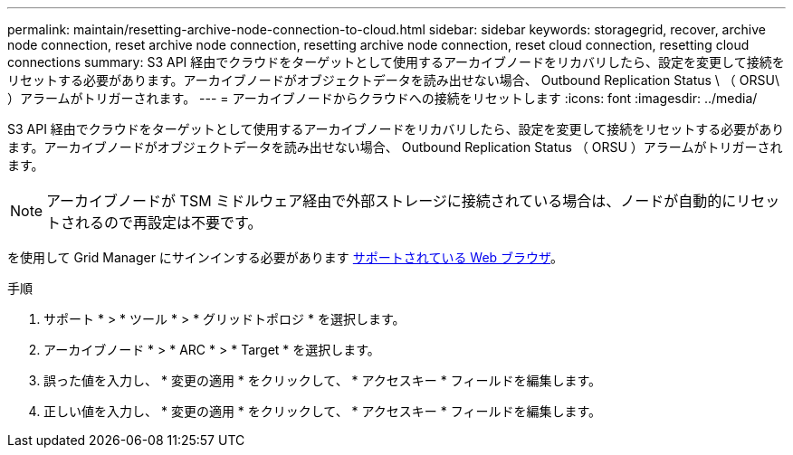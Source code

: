 ---
permalink: maintain/resetting-archive-node-connection-to-cloud.html 
sidebar: sidebar 
keywords: storagegrid, recover, archive node connection, reset archive node connection, resetting archive node connection, reset cloud connection, resetting cloud connections 
summary: S3 API 経由でクラウドをターゲットとして使用するアーカイブノードをリカバリしたら、設定を変更して接続をリセットする必要があります。アーカイブノードがオブジェクトデータを読み出せない場合、 Outbound Replication Status \ （ ORSU\ ）アラームがトリガーされます。 
---
= アーカイブノードからクラウドへの接続をリセットします
:icons: font
:imagesdir: ../media/


[role="lead"]
S3 API 経由でクラウドをターゲットとして使用するアーカイブノードをリカバリしたら、設定を変更して接続をリセットする必要があります。アーカイブノードがオブジェクトデータを読み出せない場合、 Outbound Replication Status （ ORSU ）アラームがトリガーされます。


NOTE: アーカイブノードが TSM ミドルウェア経由で外部ストレージに接続されている場合は、ノードが自動的にリセットされるので再設定は不要です。

を使用して Grid Manager にサインインする必要があります xref:../admin/web-browser-requirements.adoc[サポートされている Web ブラウザ]。

.手順
. サポート * > * ツール * > * グリッドトポロジ * を選択します。
. アーカイブノード * > * ARC * > * Target * を選択します。
. 誤った値を入力し、 * 変更の適用 * をクリックして、 * アクセスキー * フィールドを編集します。
. 正しい値を入力し、 * 変更の適用 * をクリックして、 * アクセスキー * フィールドを編集します。

